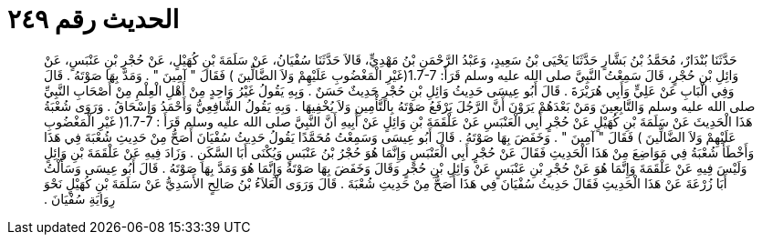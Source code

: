 
= الحديث رقم ٢٤٩

[quote.hadith]
حَدَّثَنَا بُنْدَارٌ، مُحَمَّدُ بْنُ بَشَّارٍ حَدَّثَنَا يَحْيَى بْنُ سَعِيدٍ، وَعَبْدُ الرَّحْمَنِ بْنُ مَهْدِيٍّ، قَالاَ حَدَّثَنَا سُفْيَانُ، عَنْ سَلَمَةَ بْنِ كُهَيْلٍ، عَنْ حُجْرِ بْنِ عَنْبَسٍ، عَنْ وَائِلِ بْنِ حُجْرٍ، قَالَ سَمِعْتُ النَّبِيَّ صلى الله عليه وسلم قَرَأَ‏:‏ ‏1.7-7(‏غَيْرِ الْمَغْضُوبِ عَلَيْهِمْ وَلاَ الضَّالِّينَ ‏)‏ فَقَالَ ‏"‏ آمِينَ ‏"‏ ‏.‏ وَمَدَّ بِهَا صَوْتَهُ ‏.‏ قَالَ وَفِي الْبَابِ عَنْ عَلِيٍّ وَأَبِي هُرَيْرَةَ ‏.‏ قَالَ أَبُو عِيسَى حَدِيثُ وَائِلِ بْنِ حُجْرٍ حَدِيثٌ حَسَنٌ ‏.‏ وَبِهِ يَقُولُ غَيْرُ وَاحِدٍ مِنْ أَهْلِ الْعِلْمِ مِنْ أَصْحَابِ النَّبِيِّ صلى الله عليه وسلم وَالتَّابِعِينَ وَمَنْ بَعْدَهُمْ يَرَوْنَ أَنَّ الرَّجُلَ يَرْفَعُ صَوْتَهُ بِالتَّأْمِينِ وَلاَ يُخْفِيهَا ‏.‏ وَبِهِ يَقُولُ الشَّافِعِيُّ وَأَحْمَدُ وَإِسْحَاقُ ‏.‏ وَرَوَى شُعْبَةُ هَذَا الْحَدِيثَ عَنْ سَلَمَةَ بْنِ كُهَيْلٍ عَنْ حُجْرٍ أَبِي الْعَنْبَسِ عَنْ عَلْقَمَةَ بْنِ وَائِلٍ عَنْ أَبِيهِ أَنَّ النَّبِيَّ صلى الله عليه وسلم قَرَأَ ‏:‏ ‏1.7-7(‏ غَيْرِ الْمَغْضُوبِ عَلَيْهِمْ وَلاَ الضَّالِّينَ ‏)‏ فَقَالَ ‏"‏ آمِينَ ‏"‏ ‏.‏ وَخَفَضَ بِهَا صَوْتَهُ ‏.‏ قَالَ أَبُو عِيسَى وَسَمِعْتُ مُحَمَّدًا يَقُولُ حَدِيثُ سُفْيَانَ أَصَحُّ مِنْ حَدِيثِ شُعْبَةَ فِي هَذَا وَأَخْطَأَ شُعْبَةُ فِي مَوَاضِعَ مِنْ هَذَا الْحَدِيثِ فَقَالَ عَنْ حُجْرٍ أَبِي الْعَنْبَسِ وَإِنَّمَا هُوَ حُجْرُ بْنُ عَنْبَسٍ وَيُكْنَى أَبَا السَّكَنِ ‏.‏ وَزَادَ فِيهِ عَنْ عَلْقَمَةَ بْنِ وَائِلٍ وَلَيْسَ فِيهِ عَنْ عَلْقَمَةَ وَإِنَّمَا هُوَ عَنْ حُجْرِ بْنِ عَنْبَسٍ عَنْ وَائِلِ بْنِ حُجْرٍ وَقَالَ وَخَفَضَ بِهَا صَوْتَهُ وَإِنَّمَا هُوَ وَمَدَّ بِهَا صَوْتَهُ ‏.‏ قَالَ أَبُو عِيسَى وَسَأَلْتُ أَبَا زُرْعَةَ عَنْ هَذَا الْحَدِيثِ فَقَالَ حَدِيثُ سُفْيَانَ فِي هَذَا أَصَحُّ مِنْ حَدِيثِ شُعْبَةَ ‏.‏ قَالَ وَرَوَى الْعَلاَءُ بْنُ صَالِحٍ الأَسَدِيُّ عَنْ سَلَمَةَ بْنِ كُهَيْلٍ نَحْوَ رِوَايَةِ سُفْيَانَ ‏.‏